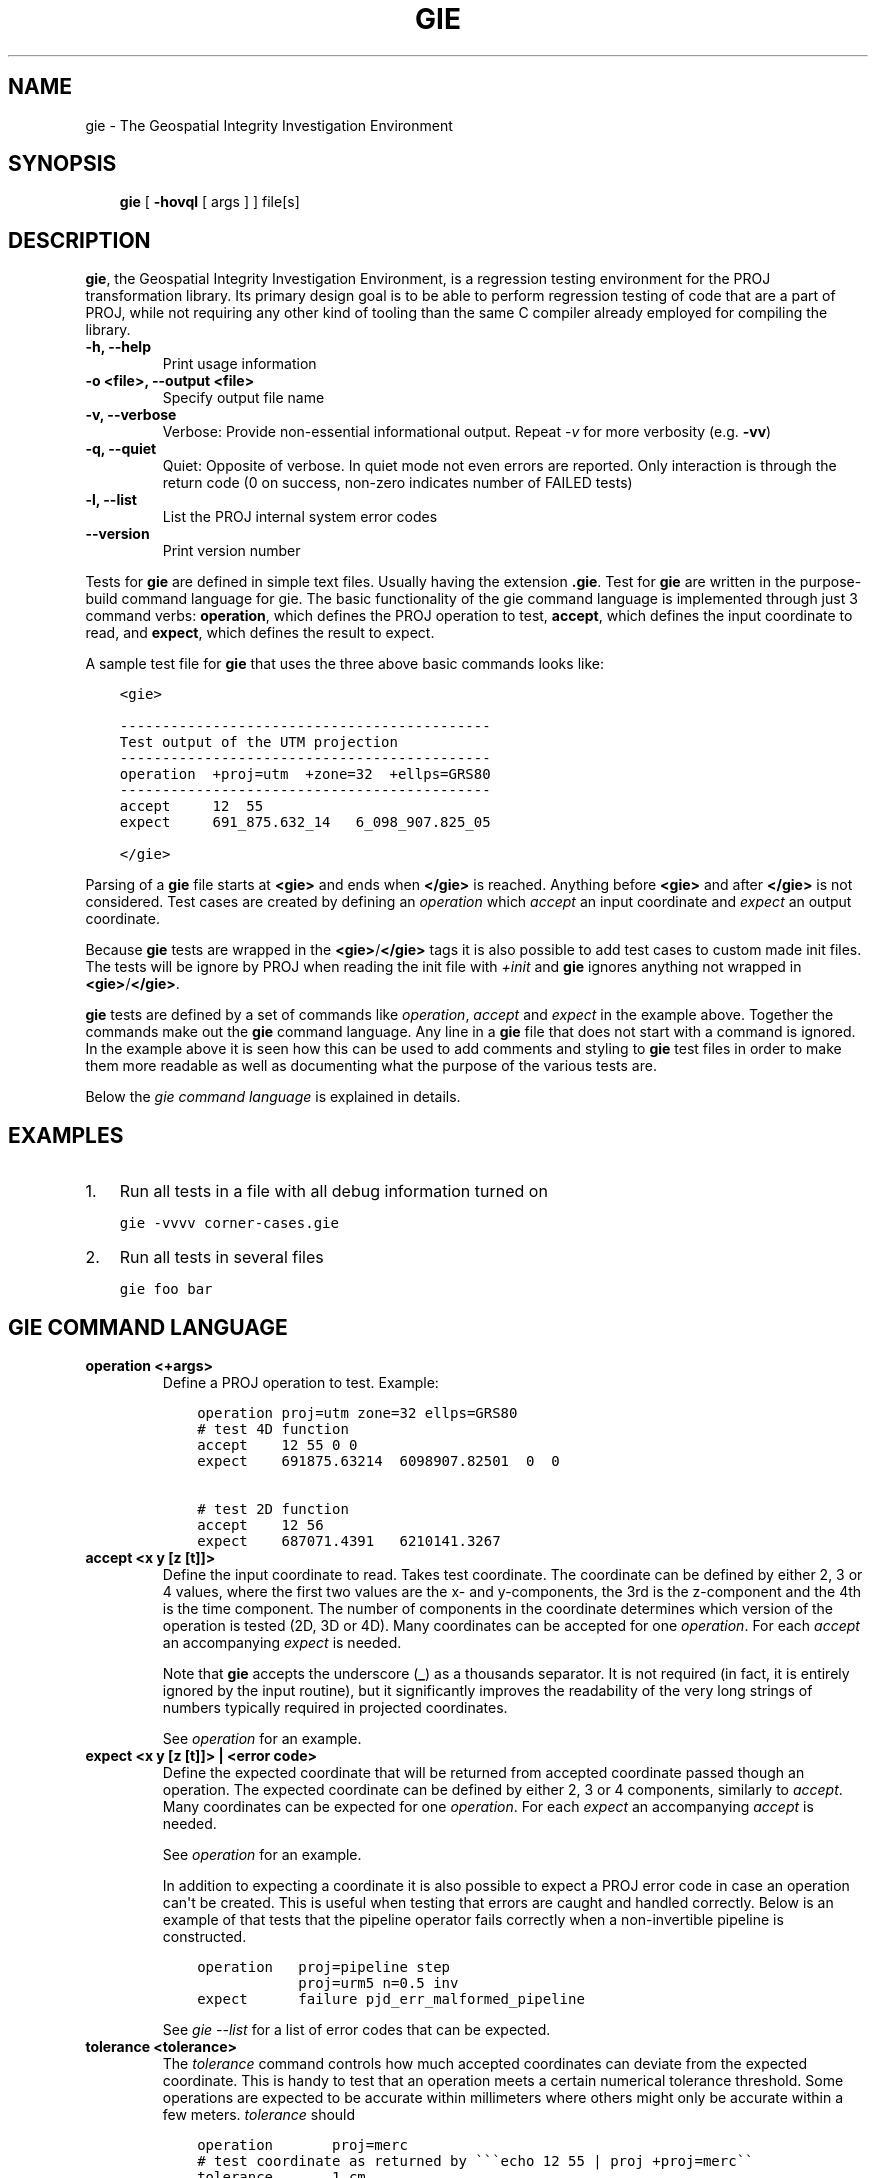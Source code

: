 .\" Man page generated from reStructuredText.
.
.TH "GIE" "1" "Feb 10, 2020" "6.3.1" "PROJ"
.SH NAME
gie \- The Geospatial Integrity Investigation Environment
.
.nr rst2man-indent-level 0
.
.de1 rstReportMargin
\\$1 \\n[an-margin]
level \\n[rst2man-indent-level]
level margin: \\n[rst2man-indent\\n[rst2man-indent-level]]
-
\\n[rst2man-indent0]
\\n[rst2man-indent1]
\\n[rst2man-indent2]
..
.de1 INDENT
.\" .rstReportMargin pre:
. RS \\$1
. nr rst2man-indent\\n[rst2man-indent-level] \\n[an-margin]
. nr rst2man-indent-level +1
.\" .rstReportMargin post:
..
.de UNINDENT
. RE
.\" indent \\n[an-margin]
.\" old: \\n[rst2man-indent\\n[rst2man-indent-level]]
.nr rst2man-indent-level -1
.\" new: \\n[rst2man-indent\\n[rst2man-indent-level]]
.in \\n[rst2man-indent\\n[rst2man-indent-level]]u
..
.SH SYNOPSIS
.INDENT 0.0
.INDENT 3.5
\fBgie\fP [ \fB\-hovql\fP [ args ] ] file[s]
.UNINDENT
.UNINDENT
.SH DESCRIPTION
.sp
\fBgie\fP, the Geospatial Integrity Investigation Environment, is a
regression testing environment for the PROJ transformation library. Its primary
design goal is to be able to perform regression testing of code that are a part
of PROJ, while not requiring any other kind of tooling than the same C compiler
already employed for compiling the library.
.INDENT 0.0
.TP
.B \-h, \-\-help
Print usage information
.UNINDENT
.INDENT 0.0
.TP
.B \-o <file>, \-\-output <file>
Specify output file name
.UNINDENT
.INDENT 0.0
.TP
.B \-v, \-\-verbose
Verbose: Provide non\-essential informational output. Repeat \fI\%\-v\fP for
more verbosity (e.g. \fB\-vv\fP)
.UNINDENT
.INDENT 0.0
.TP
.B \-q, \-\-quiet
Quiet: Opposite of verbose. In quiet mode not even errors are
reported. Only interaction is through the return code (0 on success,
non\-zero indicates number of FAILED tests)
.UNINDENT
.INDENT 0.0
.TP
.B \-l, \-\-list
List the PROJ internal system error codes
.UNINDENT
.INDENT 0.0
.TP
.B \-\-version
Print version number
.UNINDENT
.sp
Tests for \fBgie\fP are defined in simple text files. Usually having the
extension \fB\&.gie\fP\&. Test for \fBgie\fP are written in the purpose\-build command language for gie.
The basic functionality of the gie command language is implemented through just
3 command verbs: \fBoperation\fP, which defines the PROJ operation to test,
\fBaccept\fP, which defines the input coordinate to read, and \fBexpect\fP, which
defines the result to expect.
.sp
A sample test file for \fBgie\fP that uses the three above basic commands looks
like:
.INDENT 0.0
.INDENT 3.5
.sp
.nf
.ft C
<gie>

\-\-\-\-\-\-\-\-\-\-\-\-\-\-\-\-\-\-\-\-\-\-\-\-\-\-\-\-\-\-\-\-\-\-\-\-\-\-\-\-\-\-\-\-
Test output of the UTM projection
\-\-\-\-\-\-\-\-\-\-\-\-\-\-\-\-\-\-\-\-\-\-\-\-\-\-\-\-\-\-\-\-\-\-\-\-\-\-\-\-\-\-\-\-
operation  +proj=utm  +zone=32  +ellps=GRS80
\-\-\-\-\-\-\-\-\-\-\-\-\-\-\-\-\-\-\-\-\-\-\-\-\-\-\-\-\-\-\-\-\-\-\-\-\-\-\-\-\-\-\-\-
accept     12  55
expect     691_875.632_14   6_098_907.825_05

</gie>
.ft P
.fi
.UNINDENT
.UNINDENT
.sp
Parsing of a \fBgie\fP file starts at \fB<gie>\fP and ends when \fB</gie>\fP
is reached. Anything before \fB<gie>\fP and after \fB</gie>\fP is not considered.
Test cases are created by defining an \fI\%operation\fP which
\fI\%accept\fP an input coordinate and \fI\%expect\fP an output
coordinate.
.sp
Because \fBgie\fP tests are wrapped in the \fB<gie>\fP/\fB</gie>\fP tags it is
also possible to add test cases to custom made init files\&.
The tests will be ignore by PROJ when reading the init file with \fI+init\fP and
\fBgie\fP ignores anything not wrapped in \fB<gie>\fP/\fB</gie>\fP\&.
.sp
\fBgie\fP tests are defined by a set of commands like \fI\%operation\fP,
\fI\%accept\fP and \fI\%expect\fP in the example above. Together the
commands make out the \fBgie\fP command language. Any line in a
\fBgie\fP file that does not start with a command is ignored. In the
example above it is seen how this can be used to add comments and styling to
\fBgie\fP test files in order to make them more readable as well as
documenting what the purpose of the various tests are.
.sp
Below the \fI\%gie command language\fP is explained in details.
.SH EXAMPLES
.INDENT 0.0
.IP 1. 3
Run all tests in a file with all debug information turned on
.UNINDENT
.INDENT 0.0
.INDENT 3.5
.sp
.nf
.ft C
gie \-vvvv corner\-cases.gie
.ft P
.fi
.UNINDENT
.UNINDENT
.INDENT 0.0
.IP 2. 3
Run all tests in several files
.UNINDENT
.INDENT 0.0
.INDENT 3.5
.sp
.nf
.ft C
gie foo bar
.ft P
.fi
.UNINDENT
.UNINDENT
.SH GIE COMMAND LANGUAGE
.INDENT 0.0
.TP
.B operation <+args>
Define a PROJ operation to test. Example:
.INDENT 7.0
.INDENT 3.5
.sp
.nf
.ft C
operation proj=utm zone=32 ellps=GRS80
# test 4D function
accept    12 55 0 0
expect    691875.63214  6098907.82501  0  0

# test 2D function
accept    12 56
expect    687071.4391   6210141.3267
.ft P
.fi
.UNINDENT
.UNINDENT
.UNINDENT
.INDENT 0.0
.TP
.B accept <x y [z [t]]>
Define the input coordinate to read. Takes test coordinate. The coordinate
can be defined by either 2, 3 or 4 values, where the first two values are
the x\- and y\-components, the 3rd is the z\-component and the 4th is the time
component. The number of components in the coordinate determines which
version of the operation is tested (2D, 3D or 4D). Many coordinates can be
accepted for one \fI\%operation\fP\&. For each \fI\%accept\fP an
accompanying \fI\%expect\fP is needed.
.sp
Note that \fBgie\fP accepts the underscore (\fB_\fP) as a thousands
separator. It is not required (in fact, it is entirely ignored by the
input routine), but it significantly improves the readability of the very
long strings of numbers typically required in projected coordinates.
.sp
See \fI\%operation\fP for an example.
.UNINDENT
.INDENT 0.0
.TP
.B expect <x y [z [t]]> | <error code>
Define the expected coordinate that will be returned from accepted
coordinate passed though an operation. The expected coordinate can be
defined by either 2, 3 or 4 components, similarly to \fI\%accept\fP\&.
Many coordinates can be expected for one \fI\%operation\fP\&. For each
\fI\%expect\fP an accompanying \fI\%accept\fP is needed.
.sp
See \fI\%operation\fP for an example.
.sp
In addition to expecting a coordinate it is also possible to expect a
PROJ error code in case an operation can\(aqt be created. This is useful when
testing that errors are caught and handled correctly. Below is an example of
that tests that the pipeline operator fails correctly when a non\-invertible
pipeline is constructed.
.INDENT 7.0
.INDENT 3.5
.sp
.nf
.ft C
operation   proj=pipeline step
            proj=urm5 n=0.5 inv
expect      failure pjd_err_malformed_pipeline
.ft P
.fi
.UNINDENT
.UNINDENT
.sp
See \fI\%gie \-\-list\fP for a list of error codes that can be expected.
.UNINDENT
.INDENT 0.0
.TP
.B tolerance <tolerance>
The \fI\%tolerance\fP command controls how much accepted coordinates
can deviate from the expected coordinate. This is handy to test that an
operation meets a certain numerical tolerance threshold. Some operations
are expected to be accurate within millimeters where others might only be
accurate within a few meters. \fI\%tolerance\fP should
.INDENT 7.0
.INDENT 3.5
.sp
.nf
.ft C
operation       proj=merc
# test coordinate as returned by \(ga\(ga\(gaecho 12 55 | proj +proj=merc\(ga\(ga
tolerance       1 cm
accept          12 55
expect          1335833.89 7326837.72

# test that the same coordinate with a 50 m false easting as determined
# by \(ga\(gaecho 12 55 |proj +proj=merc +x_0=50\(ga\(ga is still within a 100 m
# tolerance of the unaltered coordinate from proj=merc
tolerance       100 m
accept          12 55
expect          1335883.89  7326837.72
.ft P
.fi
.UNINDENT
.UNINDENT
.sp
The default tolerance is 0.5 mm. See \fBproj \-lu\fP for a list of possible
units.
.UNINDENT
.INDENT 0.0
.TP
.B roundtrip <n> <tolerance>
Do a roundtrip test of an operation. \fI\%roundtrip\fP needs a
\fI\%operation\fP and a \fI\%accept\fP command
to function. The accepted coordinate is passed to the operation first in
it\(aqs forward mode, then the output from the forward operation is passed
back to the inverse operation. This procedure is done \fBn\fP times. If the
resulting coordinate is within the set tolerance of the initial coordinate,
the test is passed.
.sp
Example with the default 100 iterations and the default tolerance:
.INDENT 7.0
.INDENT 3.5
.sp
.nf
.ft C
operation       proj=merc
accept          12 55
roundtrip
.ft P
.fi
.UNINDENT
.UNINDENT
.sp
Example with count and default tolerance:
.INDENT 7.0
.INDENT 3.5
.sp
.nf
.ft C
operation       proj=merc
accept          12 55
roundtrip       10000
.ft P
.fi
.UNINDENT
.UNINDENT
.sp
Example with count and tolerance:
.INDENT 7.0
.INDENT 3.5
.sp
.nf
.ft C
operation       proj=merc
accept          12 55
roundtrip       10000 5 mm
.ft P
.fi
.UNINDENT
.UNINDENT
.UNINDENT
.INDENT 0.0
.TP
.B direction <direction>
The \fI\%direction\fP command specifies in which direction an operation
is performed. This can either be \fBforward\fP or \fBinverse\fP\&. An example of
this is seen below where it is tested that a symmetrical transformation
pipeline returns the same results in both directions.
.INDENT 7.0
.INDENT 3.5
.sp
.nf
.ft C
operation proj=pipeline zone=32 step
          proj=utm  ellps=GRS80 step
          proj=utm  ellps=GRS80 inv
tolerance 0.1 mm

accept 12 55 0 0
expect 12 55 0 0

# Now the inverse direction (still same result: the pipeline is symmetrical)

direction inverse
expect 12 55 0 0
.ft P
.fi
.UNINDENT
.UNINDENT
.sp
The default direction is "forward".
.UNINDENT
.INDENT 0.0
.TP
.B ignore <error code>
This is especially
useful in test cases that rely on a grid that is not guaranteed to be
available. Below is an example of that situation.
.INDENT 7.0
.INDENT 3.5
.sp
.nf
.ft C
operation proj=hgridshift +grids=nzgd2kgrid0005.gsb ellps=GRS80
tolerance 1 mm
ignore    pjd_err_failed_to_load_grid
accept    172.999892181021551 \-45.001620431954613
expect    173                 \-45
.ft P
.fi
.UNINDENT
.UNINDENT
.sp
See \fI\%gie \-\-list\fP for a list of error codes that can be ignored.
.UNINDENT
.INDENT 0.0
.TP
.B require_grid <grid_name>
Checks the availability of the grid <grid_name>. If it is not found, then
all \fI\%accept\fP/\fI\%expect\fP pairs until the next
\fI\%operation\fP will be skipped.
\fI\%require_grid\fP can be repeated several times to specify several grids whose
presence is required.
.UNINDENT
.INDENT 0.0
.TP
.B echo <text>
Add user defined text to the output stream. See the example below.
.INDENT 7.0
.INDENT 3.5
.sp
.nf
.ft C
<gie>
echo ** Mercator projection tests **
operation +proj=merc
accept  0   0
expect  0   0
</gie>
.ft P
.fi
.UNINDENT
.UNINDENT
.sp
which returns
.INDENT 7.0
.INDENT 3.5
.sp
.nf
.ft C
\-\-\-\-\-\-\-\-\-\-\-\-\-\-\-\-\-\-\-\-\-\-\-\-\-\-\-\-\-\-\-\-\-\-\-\-\-\-\-\-\-\-\-\-\-\-\-\-\-\-\-\-\-\-\-\-\-\-\-\-\-\-\-\-\-\-\-\-\-\-\-\-\-\-\-\-\-\-\-
Reading file \(aqtest.gie\(aq
** Mercator projection test **
\-\-\-\-\-\-\-\-\-\-\-\-\-\-\-\-\-\-\-\-\-\-\-\-\-\-\-\-\-\-\-\-\-\-\-\-\-\-\-\-\-\-\-\-\-\-\-\-\-\-\-\-\-\-\-\-\-\-\-\-\-\-\-\-\-\-\-\-\-\-\-\-\-\-\-\-\-\-\-
total:  1 tests succeeded,  0 tests skipped,  0 tests failed.
\-\-\-\-\-\-\-\-\-\-\-\-\-\-\-\-\-\-\-\-\-\-\-\-\-\-\-\-\-\-\-\-\-\-\-\-\-\-\-\-\-\-\-\-\-\-\-\-\-\-\-\-\-\-\-\-\-\-\-\-\-\-\-\-\-\-\-\-\-\-\-\-\-\-\-\-\-\-\-
.ft P
.fi
.UNINDENT
.UNINDENT
.UNINDENT
.INDENT 0.0
.TP
.B skip
Skip any test after the first occurrence of \fI\%skip\fP\&. In the example below only
the first test will be performed. The second test is skipped. This feature is mostly
relevant for debugging when writing new test cases.
.INDENT 7.0
.INDENT 3.5
.sp
.nf
.ft C
<gie>
operation proj=merc
accept  0   0
expect  0   0
skip
accept  0   1
expect  0   110579.9
</gie>
.ft P
.fi
.UNINDENT
.UNINDENT
.UNINDENT
.SH BACKGROUND
.sp
More importantly than being an acronym for "Geospatial Integrity Investigation
Environment", gie were also the initials, user id, and USGS email address of
Gerald Ian Evenden (1935\-\-2016), the geospatial visionary, who, already in the
1980s, started what was to become the PROJ of today.
.sp
Gerald\(aqs clear vision was that map projections are \fIjust special functions\fP\&.
Some of them rather complex, most of them of two variables, but all of them
\fIjust special functions\fP, and not particularly more special than the \fBsin()\fP,
\fBcos()\fP, \fBtan()\fP, and \fBhypot()\fP already available in the C standard library.
.sp
And hence, according to Gerald, \fIthey should not be particularly much harder
to use\fP, for a programmer, than the \fBsin()\fP\(aqs, \fBtan()\fP\(aqs and
\fBhypot()\fP\(aqs so readily available.
.sp
Gerald\(aqs ingenuity also showed in the implementation of the vision, where
he devised a comprehensive, yet simple, system of key\-value pairs for
parameterising a map projection, and the highly flexible \fBPJ\fP struct, storing
run\-time compiled versions of those key\-value pairs, hence making a map
projection function call, \fBpj_fwd(PJ, point)\fP, as easy as a traditional function
call like \fBhypot(x,y)\fP\&.
.sp
While today, we may have more formally well defined metadata systems (most
prominent the OGC WKT2 representation), nothing comes close being as easily
readable ("human compatible") as Gerald\(aqs key\-value system. This system in
particular, and the PROJ system in general, was Gerald\(aqs great gift to anyone
using and/or communicating about geodata.
.sp
It is only reasonable to name a program, keeping an eye on the
integrity of the PROJ system, in honour of Gerald.
.sp
So in honour, and hopefully also in the spirit, of Gerald Ian Evenden
(1935\-\-2016), this is the Geospatial Integrity Investigation Environment.
.SH SEE ALSO
.sp
\fBproj(1)\fP, \fBcs2cs(1)\fP, \fBcct(1)\fP, \fBgeod(1)\fP
.SH BUGS
.sp
A list of know bugs can be found at \fI\%https://github.com/OSGeo/PROJ/issues\fP
where new bug reports can be submitted to.
.SH HOME PAGE
.sp
\fI\%https://proj.org/\fP
.SH AUTHOR
Thomas Knudsen
.SH COPYRIGHT
1983-2020
.\" Generated by docutils manpage writer.
.
